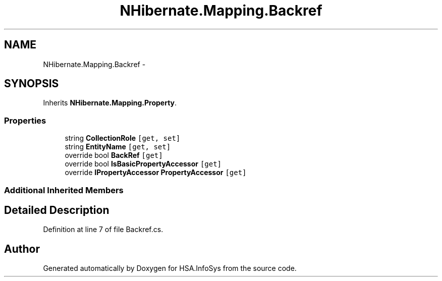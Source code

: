 .TH "NHibernate.Mapping.Backref" 3 "Fri Jul 5 2013" "Version 1.0" "HSA.InfoSys" \" -*- nroff -*-
.ad l
.nh
.SH NAME
NHibernate.Mapping.Backref \- 
.SH SYNOPSIS
.br
.PP
.PP
Inherits \fBNHibernate\&.Mapping\&.Property\fP\&.
.SS "Properties"

.in +1c
.ti -1c
.RI "string \fBCollectionRole\fP\fC [get, set]\fP"
.br
.ti -1c
.RI "string \fBEntityName\fP\fC [get, set]\fP"
.br
.ti -1c
.RI "override bool \fBBackRef\fP\fC [get]\fP"
.br
.ti -1c
.RI "override bool \fBIsBasicPropertyAccessor\fP\fC [get]\fP"
.br
.ti -1c
.RI "override \fBIPropertyAccessor\fP \fBPropertyAccessor\fP\fC [get]\fP"
.br
.in -1c
.SS "Additional Inherited Members"
.SH "Detailed Description"
.PP 
Definition at line 7 of file Backref\&.cs\&.

.SH "Author"
.PP 
Generated automatically by Doxygen for HSA\&.InfoSys from the source code\&.
